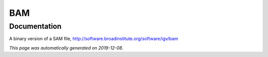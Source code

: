 
BAM
===



Documentation
-------------

A binary version of a SAM file, http://software.broadinstitute.org/software/igv/bam

*This page was automatically generated on 2019-12-08*.
